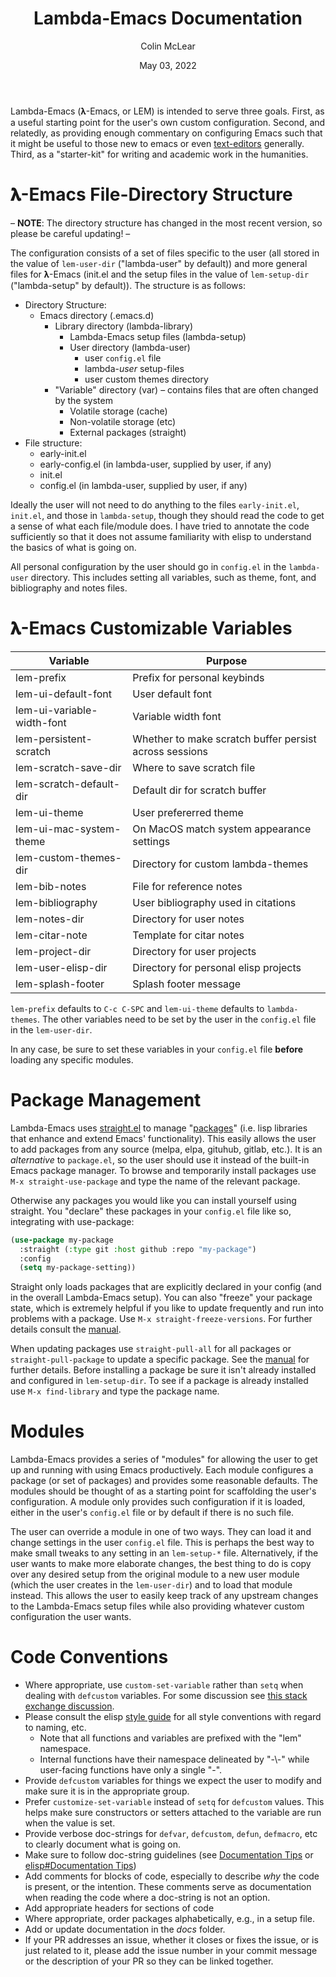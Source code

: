 :PROPERTIES:
:ID:       20220623T011222.999171
:END:
#+TITLE: Lambda-Emacs Documentation
#+DATE: May 03, 2022
#+AUTHOR: Colin McLear

Lambda-Emacs (𝛌-Emacs, or LEM) is intended to serve three goals. First, as a
useful starting point for the user's own custom configuration. Second, and
relatedly, as providing enough commentary on configuring Emacs such that it
might be useful to those new to emacs or even [[https://en.wikipedia.org/wiki/Text_editor][text-editors]] generally. Third, as
a "starter-kit" for writing and academic work in the humanities. 

* 𝛌-Emacs File-Directory Structure

-- *NOTE*: The directory structure has changed in the most recent version, so please be careful updating! --  

The configuration consists of a set of files specific to the user (all stored in
the value of =lem-user-dir= ("lambda-user" by default)) and more general files for
𝛌-Emacs (init.el and the setup files in the value of =lem-setup-dir=
("lambda-setup" by default)). The structure is as follows:

- Directory Structure:
   + Emacs directory (.emacs.d)
      * Library directory (lambda-library)
         - Lambda-Emacs setup files (lambda-setup)
         - User directory (lambda-user)
            + user =config.el= file
            + lambda-/user/ setup-files
            + user custom themes directory
      * "Variable" directory (var) – contains files that are often changed by the system
         - Volatile storage (cache)
         - Non-volatile storage (etc)
         - External packages (straight)
- File structure:
   + early-init.el
   + early-config.el (in lambda-user, supplied by user, if any)
   + init.el
   + config.el (in lambda-user, supplied by user, if any)

Ideally the user will not need to do anything to the files =early-init.el=,
=init.el=, and those in =lambda-setup=, though they should read the code to get a
sense of what each file/module does. I have tried to annotate the code sufficiently so
that it does not assume familiarity with elisp to understand the basics of what
is going on.

All personal configuration by the user should go in =config.el= in the
=lambda-user= directory. This includes setting all variables, such as theme, font,
and bibliography and notes files. 

* 𝛌-Emacs Customizable Variables
  :PROPERTIES:
  :ID:       20220720T151238.406634
  :END:
| Variable                   | Purpose                                                |
|----------------------------+--------------------------------------------------------|
| lem-prefix                 | Prefix for personal keybinds                           |
| lem-ui-default-font        | User default font                                      |
| lem-ui-variable-width-font | Variable width font                                    |
| lem-persistent-scratch     | Whether to make scratch buffer persist across sessions |
| lem-scratch-save-dir       | Where to save scratch file                             |
| lem-scratch-default-dir    | Default dir for scratch buffer                         |
| lem-ui-theme               | User prefererred theme                                 |
| lem-ui-mac-system-theme    | On MacOS match system appearance settings              |
| lem-custom-themes-dir      | Directory for custom lambda-themes                     |
| lem-bib-notes              | File for reference notes                               |
| lem-bibliography           | User bibliography used in citations                    |
| lem-notes-dir              | Directory for user notes                               |
| lem-citar-note             | Template for citar notes                               |
| lem-project-dir            | Directory for user projects                            |
| lem-user-elisp-dir         | Directory for personal elisp projects                  |
| lem-splash-footer          | Splash footer message                                  |

=lem-prefix= defaults to =C-c C-SPC= and =lem-ui-theme= defaults to =lambda-themes=. The other variables need to be set by the user in the =config.el= file in the =lem-user-dir=.

In any case, be sure to set these variables in your =config.el= file *before* loading any specific modules. 


* Package Management
Lambda-Emacs uses [[https://github.com/radian-software/straight.el][straight.el]] to manage "[[https://www.gnu.org/software/emacs/manual/html_node/emacs/Packages.html][packages]]" (i.e. lisp libraries that enhance and extend Emacs' functionality). This easily allows the user to add packages from any source (melpa, elpa, gituhub, gitlab, etc.). It is an /alternative/ to =package.el=, so the user should use it instead of the built-in Emacs package manager. To browse and temporarily install packages use =M-x straight-use-package= and type the name of the relevant package.

Otherwise any packages you would like you can install yourself using straight. You "declare" these packages in your =config.el= file like so, integrating with use-package:

#+begin_src emacs-lisp 
  (use-package my-package
    :straight (:type git :host github :repo "my-package")
    :config
    (setq my-package-setting))
#+end_src

Straight only loads packages that are explicitly declared in your config (and in the overall Lambda-Emacs setup). You can also "freeze" your package state, which is extremely helpful if you like to update frequently and run into problems with a package. Use =M-x straight-freeze-versions=. For further details consult the [[https://github.com/radian-software/straight.el#configuration-reproducibility][manual]]. 

When updating packages use =straight-pull-all= for all packages or =straight-pull-package= to update a specific package. See the [[https://github.com/radian-software/straight.el#automatic-repository-management][manual]] for further details. Before installing a package be sure it isn't already installed and configured in =lem-setup-dir=. To see if a package is already installed use =M-x find-library= and type the package name. 

* Modules
Lambda-Emacs provides a series of "modules" for allowing the user to get up and running with using Emacs productively. Each module configures a package (or set of packages) and provides some reasonable defaults. The modules should be thought of as a starting point for scaffolding the user's configuration. A module only provides such configuration if it is loaded, either in the user's =config.el= file or by default if there is no such file. 

The user can override a module in one of two ways. They can load it and change settings in the user =config.el= file. This is perhaps the best way to make small tweaks to any setting in an =lem-setup-*= file. Alternatively, if the user wants to make more elaborate changes, the best thing to do is copy over any desired setup from the original module to a new user module (which the user creates in the =lem-user-dir=) and to load that module instead. This allows the user to easily keep track of any upstream changes to the Lambda-Emacs setup files while also providing whatever custom configuration the user wants. 

* Code Conventions
- Where appropriate, use =custom-set-variable= rather than =setq= when dealing with
  =defcustom= variables. For some discussion see [[https://emacs.stackexchange.com/questions/102/advantages-of-setting-variables-with-setq-instead-of-custom-el][this stack exchange discussion]].
- Please consult the elisp [[https://github.com/bbatsov/emacs-lisp-style-guide][style guide]] for all style conventions with regard to
  naming, etc.
   + Note that all functions and variables are prefixed with the "lem" namespace.
   + Internal functions have their namespace delineated by "-\-" while
     user-facing functions have only a single "-".
- Provide =defcustom= variables for things we expect the user to modify and
  make sure it is in the appropriate group.
- Prefer =customize-set-variable= instead of =setq= for =defcustom= values. This helps
  make sure constructors or setters attached to the variable are run when the
  value is set.
- Provide verbose doc-strings for =defvar=, =defcustom=, =defun=, =defmacro=,
  etc to clearly document what is going on.
- Make sure to follow doc-string guidelines (see [[https://www.gnu.org/software/emacs/manual/html_node/elisp/Documentation-Tips.html][Documentation Tips]] or [[info:elisp#Documentation Tips][elisp#Documentation Tips]])
- Add comments for blocks of code, especially to describe /why/ the code is
  present, or the intention. These comments serve as documentation when reading
  the code where a doc-string is not an option.
- Add appropriate headers for sections of code
- Where appropriate, order packages alphabetically, e.g., in a setup file.
- Add or update documentation in the /docs/ folder. 
- If your PR addresses an issue, whether it closes or fixes the issue, or is
  just related to it, please add the issue number in your commit message or
  the description of your PR so they can be linked together.
